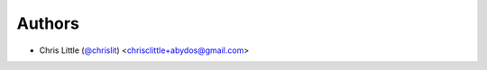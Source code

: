 
Authors
```````

- Chris Little (`@chrislit <https://github.com/chrislit>`_) <chrisclittle+abydos@gmail.com>

